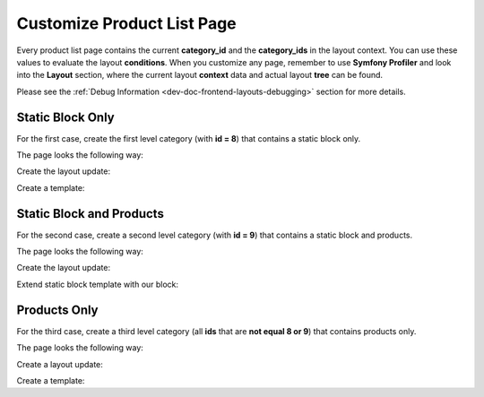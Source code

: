 .. _bundle-docs-commerce-product-bundle-product-list-page:

Customize Product List Page
===========================

Every product list page contains the current **category_id** and the **category_ids** in the layout context. You can use these values to evaluate the layout **conditions**. When you customize any page, remember to use **Symfony Profiler** and look into the **Layout** section, where the current layout **context** data and actual layout **tree** can be found.

Please see the :ref:`Debug Information <dev-doc-frontend-layouts-debugging>` section for more details.

Static Block Only
-----------------

For the first case, create the first level category (with **id = 8**) that contains a static block only. 

The page looks the following way:

.. image:: /img/bundles/ProductBundle/static_block_only.png
   :alt: Static Block only example

Create the layout update:

.. code-block:: yaml
   :caption: src/Acme/Bundle/ProductBundle/Resources/views/layouts/default/oro_product_frontend_product_index/static_block_only.yml


    layout:
        imports:
            -
                id: oro_product_list
                root: featured_products_container
                namespace: featured

        actions:
            - '@setBlockTheme':
                themes: '@AcmeProduct/layouts/default/oro_product_frontend_product_index/static_block.html.twig'

            - '@addTree':
                items:
                    product_index_page:
                        blockType: container
                    embedded_example_1:
                        blockType: block
                tree:
                    page_content:
                        product_index_page:
                            embedded_example_1: ~

            - '@setOption':
                id: featured_products
                optionName: items
                optionValue: '=data["featured_products"].getProducts()'

            - '@setOption':
                id: featured_products
                optionName: label
                optionValue: oro.product.featured_products.label

            - '@setOption':
                id: featured_products
                optionName: slider_options
                optionValue: {arrows: true, responsive: [{breakpoint: 1100, settings: {arrows: false}}, {breakpoint: 924, settings: {slidesToShow: 3, arrows: false}}, {breakpoint: 480, settings: {slidesToShow: 2, arrows: false}}]}

            - '@setOption':
                id: featured_product_line_item_form
                optionName: instance_name
                optionValue: featured_products

            - '@add':
                id: featured_products_container
                parentId: product_index_page
                blockType: container

        conditions: 'context["category_id"] in [8]' # affected categories


Create a template:

.. code-block:: twig
   :caption: src/Acme/Bundle/ProductBundle/Resources/views/layouts/default/oro_product_frontend_product_index/static_block.html.twig


    {% block _featured_products_container_widget %}
        {% set attr = layout_attr_defaults(attr, {
        '~class': ' featured-products'
        }) %}
        {{ block_widget(block, {attr: attr}) }}
    {% endblock %}

    {% block _featured_product_widget %}
        {% set attr = layout_attr_defaults(attr, {
        '~class': ' featured-product'
        }) %}
        {{ block_widget(block, {attr: attr}) }}
    {% endblock %}

    {% block _embedded_example_1_widget %}
        <div class="embedded-list">
            <div class="embedded-list__container">
                <div class=" hero-promo-item">
                    <a href="#" style="float: left;">
                        <div class="hero-promo-item__picture">
                            <img src="{{ asset('/bundles/oroproduct/default/images/what_woud_wear.png') }}">
                        </div>
                    </a>

                    <a href="#" style="float: right;">
                        <div class="hero-promo-item__picture">
                            <img src="{{ asset('/bundles/oroproduct/default/images/luma_bras_tanks.png') }}">
                        </div>
                    </a>

                    <div style="clear: both;"></div>
                </div>

                <br>

                <div class=" hero-promo-item">
                    <a href="#">
                        <div class="hero-promo-item__picture">
                            <img class="hero-promo-item__img" src="{{ asset('/bundles/oroproduct/default/images/womens-main.jpg') }}">
                        </div>
                    </a>

                    <div class="hero-promo-item__info">
                        <div class="hero-promo-item__cover">
                            <div class="hero-promo-item__desc">
                                <a href="#" tabindex="-1">
                                    <span class="hero-promo-item__pretitle">New Luma Yoga Collection</span>
                                    <h2 class="hero-promo-item__title">Yoga is ancient <br/> Clothing shouldn’t be</h2>
                                </a>
                                <a href="#" class="btn theme-btn btn-dark hero-promo-item__view-btn">
                                    Shop New Yoga
                                </a>
                            </div>
                        </div>
                    </div>
                </div>
            </div>
        </div>
    {% endblock %}


Static Block and Products
-------------------------

For the second case, create a second level category (with **id = 9**) that contains a static block and products. 

The page looks the following way:

.. image:: /img/bundles/ProductBundle/static_block_and_products.png
   :alt: Static Block and Products example

Create the layout update:

.. code-block:: yaml
   :caption: src/Acme/Bundle/ProductBundle/Resources/views/layouts/default/oro_product_frontend_product_index/static_block_and_products.yml


    layout:
        imports:
            - oro_product_grid

        actions:
            - '@setBlockTheme':
                themes:
                    - '@AcmeProduct/layouts/default/oro_product_frontend_product_index/products.html.twig'
                    - '@AcmeProduct/layouts/default/oro_product_frontend_product_index/static_block.html.twig'

            - '@addTree':
                items:
                    product_index_page:
                        blockType: container
                    embedded_example_2:
                        blockType: block
                    product_grid_container:
                        blockType: container
                tree:
                    page_content:
                        product_index_page:
                            embedded_example_2: ~
                            product_grid_container: ~

        conditions: 'context["category_id"] in [9]' # affected categories


Extend static block template with our block:

.. code-block:: twig
   :caption: src/Acme/Bundle/ProductBundle/Resources/views/layouts/default/oro_product_frontend_product_index/static_block.html.twig


    ...

    {% block _embedded_example_2_widget %}
        <div class="embedded-list">
            <div class="embedded-list__container">
                <div class=" hero-promo-item">
                    <a href="#" style="float: left;">
                        <div class="hero-promo-item__picture">
                            <img src="{{ asset('/bundles/oroproduct/default/images/what_woud_wear.png') }}">
                        </div>
                    </a>

                    <a href="#" style="float: right;">
                        <div class="hero-promo-item__picture">
                            <img src="{{ asset('/bundles/oroproduct/default/images/luma_bras_tanks.png') }}">
                        </div>
                    </a>

                    <div style="clear: both;"></div>
                </div>
            </div>
        </div>
    {% endblock %}

    ...

Products Only
-------------

For the third case, create a third level category (all **ids** that are **not equal 8 or 9**) that contains products only. 

The page looks the following way:

.. image:: /img/bundles/ProductBundle/products_only.png
   :alt: Products only example

Create a layout update:

.. code-block:: yaml
   :caption: src/Acme/Bundle/ProductBundle/Resources/views/layouts/default/oro_product_frontend_product_index/products_only.yml


    layout:
        imports:
            - oro_product_grid

        actions:
            - '@setBlockTheme':
                themes: '@AcmeProduct/layouts/default/oro_product_frontend_product_index/products.html.twig'
            - '@addTree':
                items:
                    product_index_page:
                        blockType: container
                    product_grid_container:
                        blockType: container
                tree:
                    page_content:
                        product_index_page:
                            product_grid_container: ~

        conditions: 'context["category_id"] not in [8, 9]' # affected categories


Create a template:

.. code-block:: twig
   :caption: src/Acme/Bundle/ProductBundle/Resources/views/layouts/default/oro_product_frontend_product_index/products.html.twig


    {% block _product_grid_container_widget %}
        {% set attr = layout_attr_defaults(attr, {
            'data-page-component-module': 'oroui/js/app/components/view-component',
            '~data-page-component-options': {
                view: 'orofrontend/default/js/app/views/footer-align-view',
                elements: {
                    items: '.product-item_gallery-view',
                    footer: '.product-item__qty'
                }
            }
        }) %}

        <div {{ block('block_attributes') }}>
            {{ block_widget(block) }}
        </div>
    {% endblock %}

